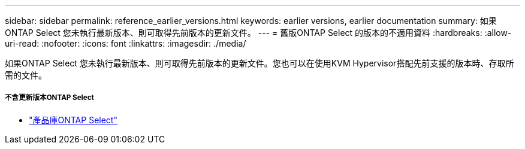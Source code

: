 ---
sidebar: sidebar 
permalink: reference_earlier_versions.html 
keywords: earlier versions, earlier documentation 
summary: 如果ONTAP Select 您未執行最新版本、則可取得先前版本的更新文件。 
---
= 舊版ONTAP Select 的版本的不適用資料
:hardbreaks:
:allow-uri-read: 
:nofooter: 
:icons: font
:linkattrs: 
:imagesdir: ./media/


[role="lead"]
如果ONTAP Select 您未執行最新版本、則可取得先前版本的更新文件。您也可以在使用KVM Hypervisor搭配先前支援的版本時、存取所需的文件。



===== 不含更新版本ONTAP Select

* https://mysupport.netapp.com/documentation/productlibrary/index.html?productID=62293&archive=true["產品庫ONTAP Select"^]

